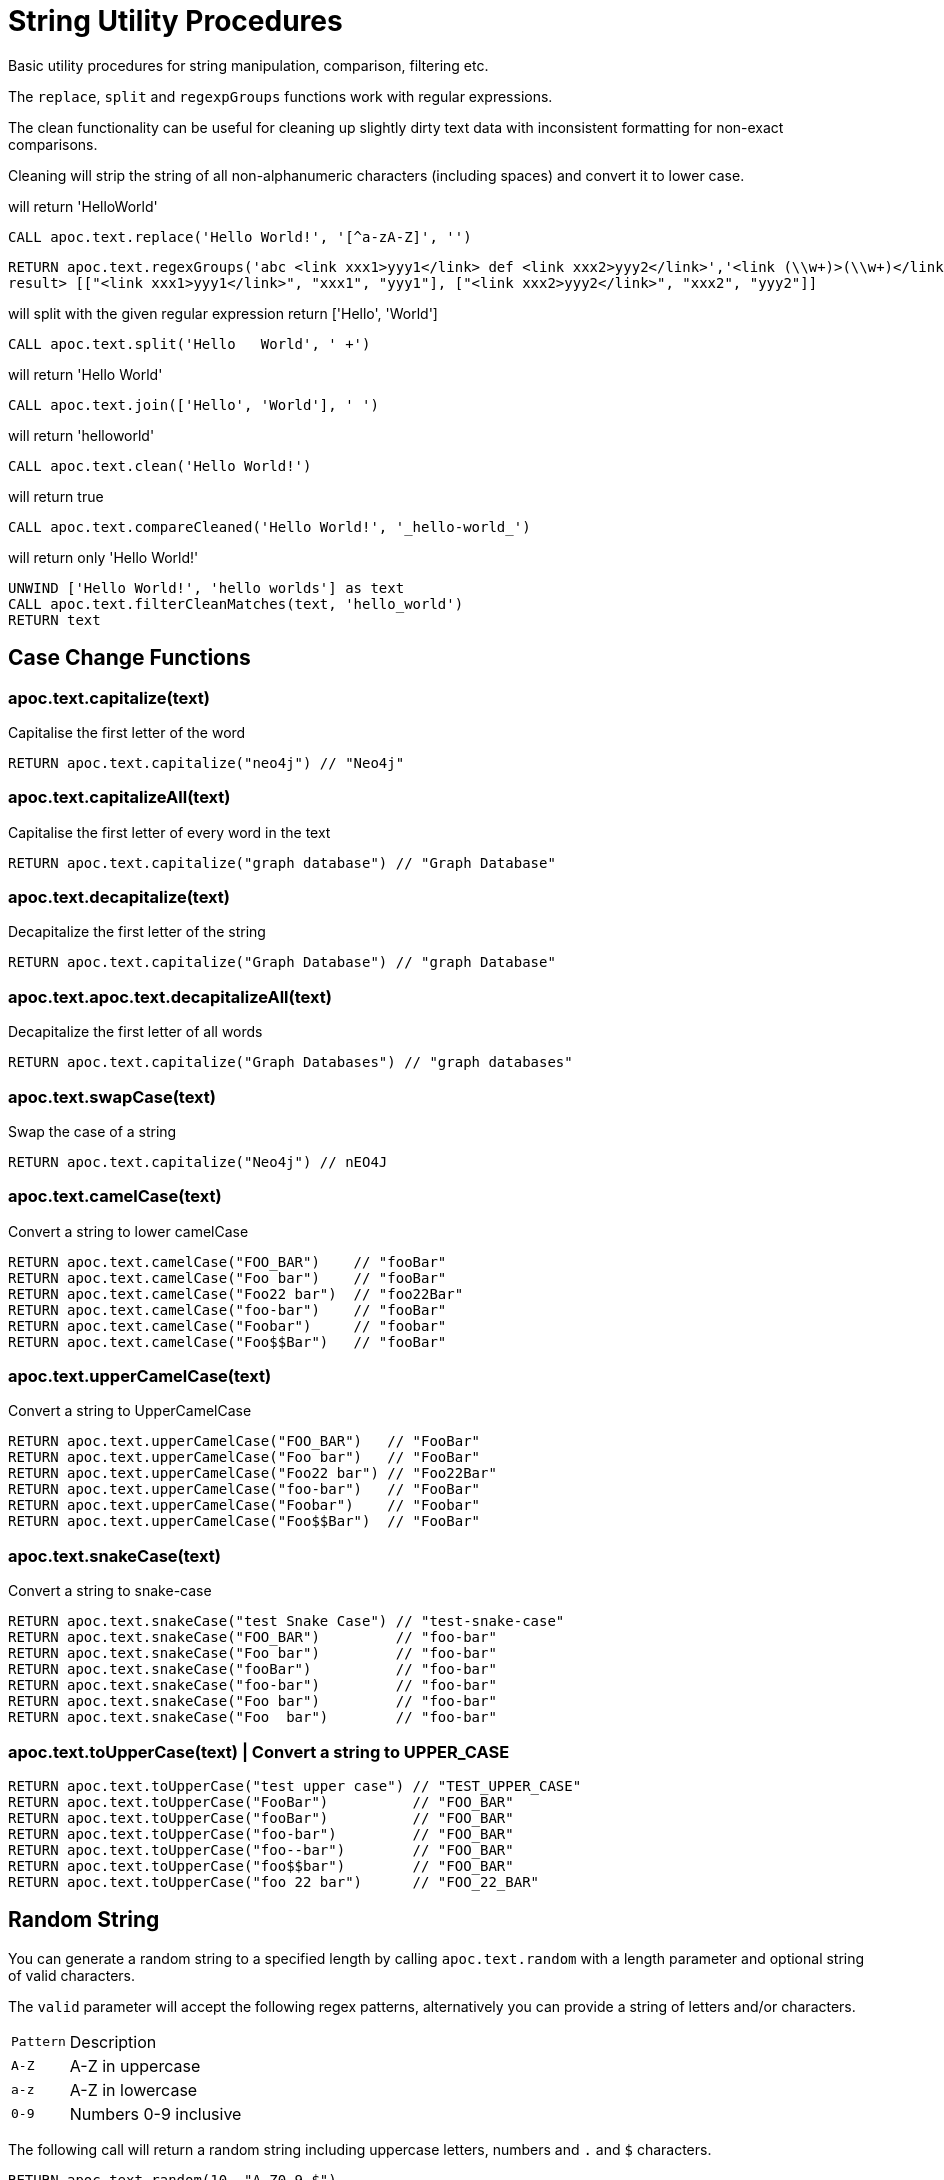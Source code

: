 = String Utility Procedures

Basic utility procedures for string manipulation, comparison, filtering etc.

The `replace`, `split` and `regexpGroups` functions work with regular expressions.

The clean functionality can be useful for cleaning up slightly dirty text data with inconsistent formatting for non-exact comparisons.

Cleaning will strip the string of all non-alphanumeric characters (including spaces) and convert it to lower case.

.will return 'HelloWorld'
[source,cypher]
----
CALL apoc.text.replace('Hello World!', '[^a-zA-Z]', '')
----

[source,cypher]
----
RETURN apoc.text.regexGroups('abc <link xxx1>yyy1</link> def <link xxx2>yyy2</link>','<link (\\w+)>(\\w+)</link>') AS result
result> [["<link xxx1>yyy1</link>", "xxx1", "yyy1"], ["<link xxx2>yyy2</link>", "xxx2", "yyy2"]]
----



.will split with the given regular expression return ['Hello', 'World']
[source,cypher]
----
CALL apoc.text.split('Hello   World', ' +')
----

.will return 'Hello World'
[source,cypher]
----
CALL apoc.text.join(['Hello', 'World'], ' ')
----

.will return 'helloworld'
[source,cypher]
----
CALL apoc.text.clean('Hello World!')
----

.will return true
[source,cypher]
----
CALL apoc.text.compareCleaned('Hello World!', '_hello-world_')
----

.will return only 'Hello World!'
[source,cypher]
----
UNWIND ['Hello World!', 'hello worlds'] as text
CALL apoc.text.filterCleanMatches(text, 'hello_world')
RETURN text
----


== Case Change Functions

=== apoc.text.capitalize(text)
Capitalise the first letter of the word

[source,cypher]
RETURN apoc.text.capitalize("neo4j") // "Neo4j"


=== apoc.text.capitalizeAll(text)
Capitalise the first letter of every word in the text

[source,cypher]
RETURN apoc.text.capitalize("graph database") // "Graph Database"

=== apoc.text.decapitalize(text)
Decapitalize the first letter of the string

[source,cypher]
RETURN apoc.text.capitalize("Graph Database") // "graph Database"

=== apoc.text.apoc.text.decapitalizeAll(text)
Decapitalize the first letter of all words
[source,cypher]
RETURN apoc.text.capitalize("Graph Databases") // "graph databases"

=== apoc.text.swapCase(text)
Swap the case of a string

[source,cypher]
RETURN apoc.text.capitalize("Neo4j") // nEO4J

=== apoc.text.camelCase(text)
Convert a string to lower camelCase

[source,cypher]
RETURN apoc.text.camelCase("FOO_BAR")    // "fooBar"
RETURN apoc.text.camelCase("Foo bar")    // "fooBar"
RETURN apoc.text.camelCase("Foo22 bar")  // "foo22Bar"
RETURN apoc.text.camelCase("foo-bar")    // "fooBar"
RETURN apoc.text.camelCase("Foobar")     // "foobar"
RETURN apoc.text.camelCase("Foo$$Bar")   // "fooBar"

=== apoc.text.upperCamelCase(text)
Convert a string to UpperCamelCase

[source,cypher]
RETURN apoc.text.upperCamelCase("FOO_BAR")   // "FooBar"
RETURN apoc.text.upperCamelCase("Foo bar")   // "FooBar"
RETURN apoc.text.upperCamelCase("Foo22 bar") // "Foo22Bar"
RETURN apoc.text.upperCamelCase("foo-bar")   // "FooBar"
RETURN apoc.text.upperCamelCase("Foobar")    // "Foobar"
RETURN apoc.text.upperCamelCase("Foo$$Bar")  // "FooBar"

=== apoc.text.snakeCase(text)
Convert a string to snake-case

[source,cypher]
RETURN apoc.text.snakeCase("test Snake Case") // "test-snake-case"
RETURN apoc.text.snakeCase("FOO_BAR")         // "foo-bar"
RETURN apoc.text.snakeCase("Foo bar")         // "foo-bar"
RETURN apoc.text.snakeCase("fooBar")          // "foo-bar"
RETURN apoc.text.snakeCase("foo-bar")         // "foo-bar"
RETURN apoc.text.snakeCase("Foo bar")         // "foo-bar"
RETURN apoc.text.snakeCase("Foo  bar")        // "foo-bar"

=== apoc.text.toUpperCase(text) | Convert a string to UPPER_CASE
[source,cypher]
RETURN apoc.text.toUpperCase("test upper case") // "TEST_UPPER_CASE"
RETURN apoc.text.toUpperCase("FooBar")          // "FOO_BAR"
RETURN apoc.text.toUpperCase("fooBar")          // "FOO_BAR"
RETURN apoc.text.toUpperCase("foo-bar")         // "FOO_BAR"
RETURN apoc.text.toUpperCase("foo--bar")        // "FOO_BAR"
RETURN apoc.text.toUpperCase("foo$$bar")        // "FOO_BAR"
RETURN apoc.text.toUpperCase("foo 22 bar")      // "FOO_22_BAR"


== Random String

You can generate a random string to a specified length by calling `apoc.text.random` with a length parameter and optional string of valid characters.

The `valid` parameter will accept the following regex patterns, alternatively you can provide a string of letters and/or characters.

[cols="1m,5"]
|===
| Pattern | Description
| A-Z | A-Z in uppercase
| a-z | A-Z in lowercase
| 0-9 | Numbers 0-9 inclusive
|===

The following call will return a random string including uppercase letters, numbers and `.` and `$` characters.

[source,cypher]
RETURN apoc.text.random(10, "A-Z0-9.$")